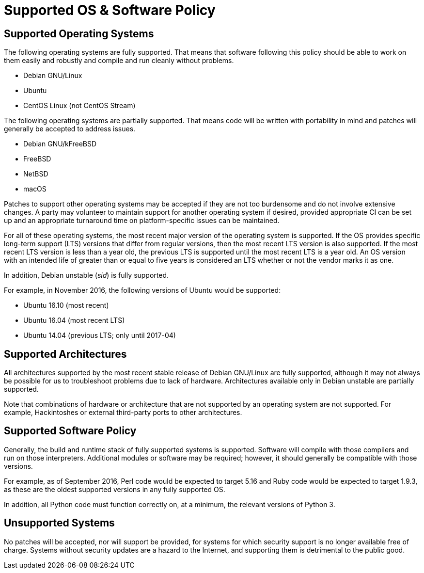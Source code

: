 Supported OS & Software Policy
==============================

== Supported Operating Systems

The following operating systems are fully supported.
That means that software following this policy should be able to work on them easily and robustly and compile and run cleanly without problems.

* Debian GNU/Linux
* Ubuntu
* CentOS Linux (not CentOS Stream)

The following operating systems are partially supported.
That means code will be written with portability in mind and patches will generally be accepted to address issues.

* Debian GNU/kFreeBSD
* FreeBSD
* NetBSD
* macOS

Patches to support other operating systems may be accepted if they are not too burdensome and do not involve extensive changes. A party may volunteer to maintain support for another operating system if desired, provided appropriate CI can be set up and an appropriate turnaround time on platform-specific issues can be maintained.

For all of these operating systems, the most recent major version of the operating system is supported.
If the OS provides specific long-term support (LTS) versions that differ from regular versions, then the most recent LTS version is also supported.
If the most recent LTS version is less than a year old, the previous LTS is supported until the most recent LTS is a year old.
An OS version with an intended life of greater than or equal to five years is considered an LTS whether or not the vendor marks it as one.

In addition, Debian unstable (_sid_) is fully supported.

For example, in November 2016, the following versions of Ubuntu would be supported:

* Ubuntu 16.10 (most recent)
* Ubuntu 16.04 (most recent LTS)
* Ubuntu 14.04 (previous LTS; only until 2017-04)

== Supported Architectures

All architectures supported by the most recent stable release of Debian GNU/Linux are fully supported, although it may not always be possible for us to troubleshoot problems due to lack of hardware.
Architectures available only in Debian unstable are partially supported.

Note that combinations of hardware or architecture that are not supported by an operating system are not supported.
For example, Hackintoshes or external third-party ports to other architectures.

== Supported Software Policy

Generally, the build and runtime stack of fully supported systems is supported.
Software will compile with those compilers and run on those interpreters.
Additional modules or software may be required; however, it should generally be compatible with those versions.

For example, as of September 2016, Perl code would be expected to target 5.16 and Ruby code would be expected to target 1.9.3, as these are the oldest supported versions in any fully supported OS.

In addition, all Python code must function correctly on, at a minimum, the relevant versions of Python 3.

== Unsupported Systems

No patches will be accepted, nor will support be provided, for systems for which security support is no longer available free of charge.
Systems without security updates are a hazard to the Internet, and supporting them is detrimental to the public good.
